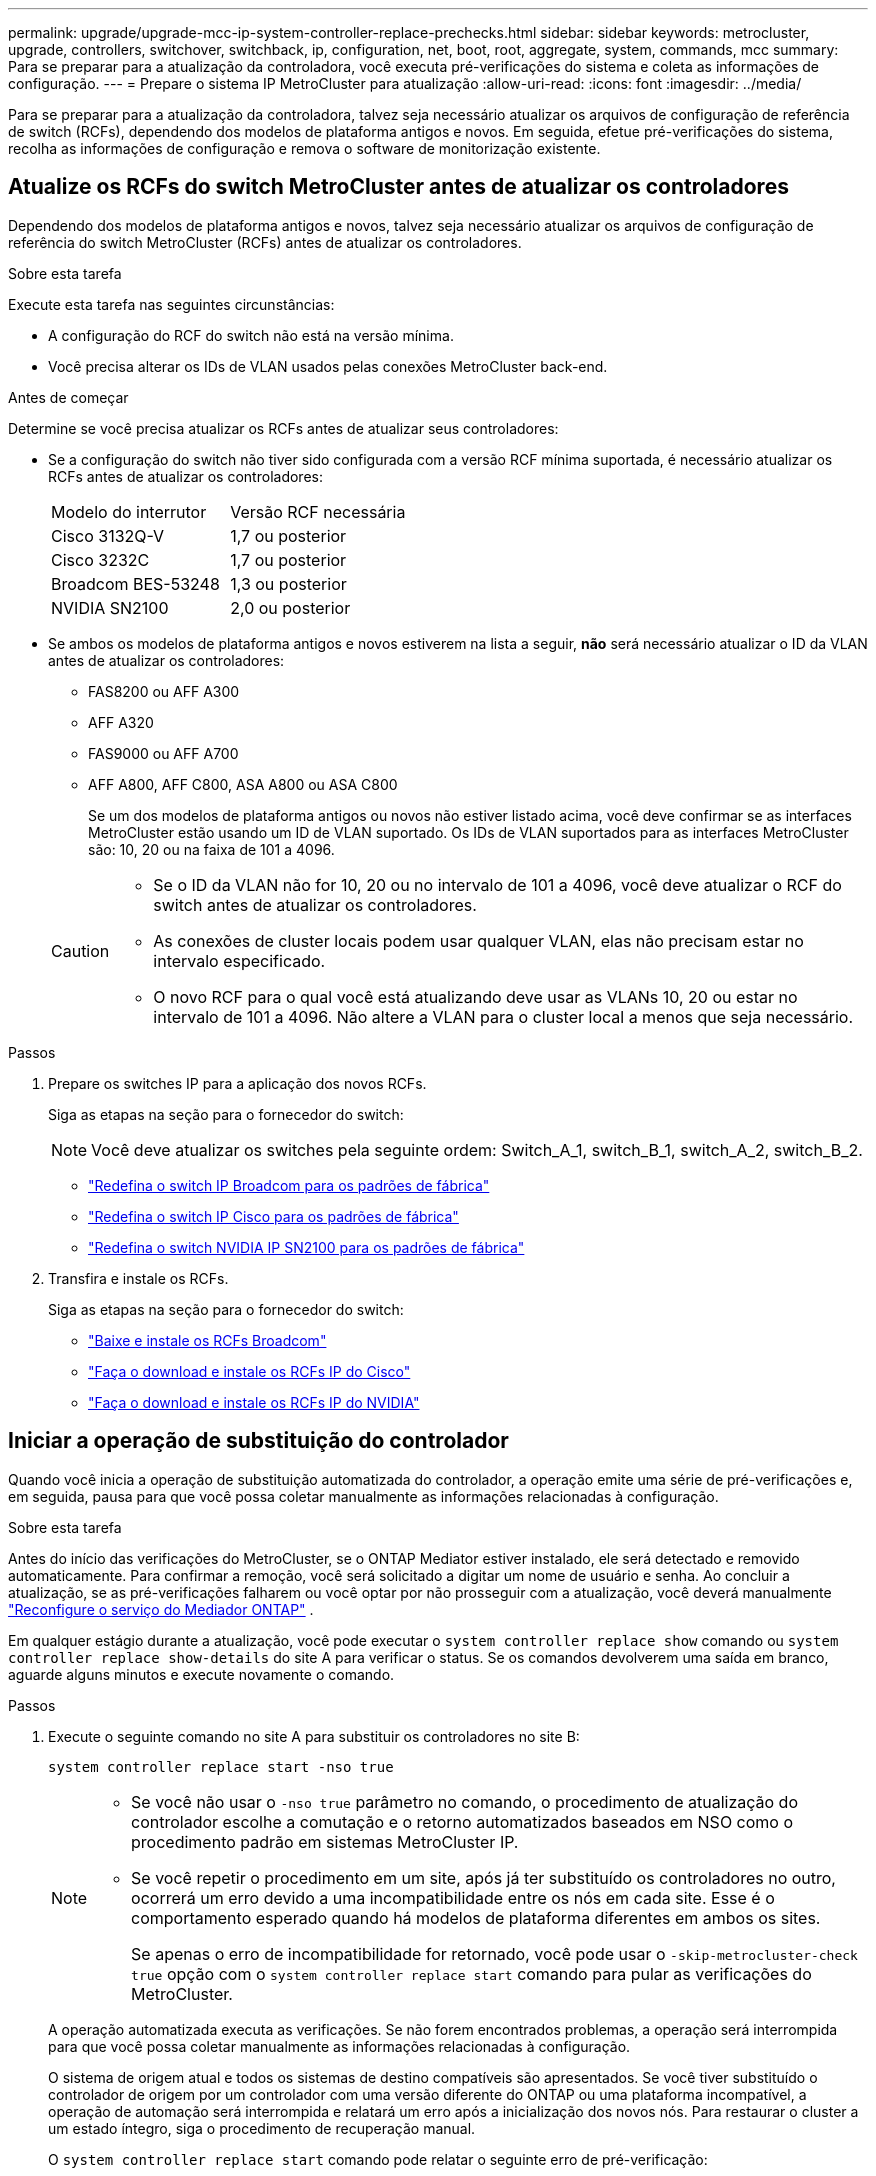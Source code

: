 ---
permalink: upgrade/upgrade-mcc-ip-system-controller-replace-prechecks.html 
sidebar: sidebar 
keywords: metrocluster, upgrade, controllers, switchover, switchback, ip, configuration, net, boot, root, aggregate, system, commands, mcc 
summary: Para se preparar para a atualização da controladora, você executa pré-verificações do sistema e coleta as informações de configuração. 
---
= Prepare o sistema IP MetroCluster para atualização
:allow-uri-read: 
:icons: font
:imagesdir: ../media/


[role="lead"]
Para se preparar para a atualização da controladora, talvez seja necessário atualizar os arquivos de configuração de referência de switch (RCFs), dependendo dos modelos de plataforma antigos e novos. Em seguida, efetue pré-verificações do sistema, recolha as informações de configuração e remova o software de monitorização existente.



== Atualize os RCFs do switch MetroCluster antes de atualizar os controladores

Dependendo dos modelos de plataforma antigos e novos, talvez seja necessário atualizar os arquivos de configuração de referência do switch MetroCluster (RCFs) antes de atualizar os controladores.

.Sobre esta tarefa
Execute esta tarefa nas seguintes circunstâncias:

* A configuração do RCF do switch não está na versão mínima.
* Você precisa alterar os IDs de VLAN usados pelas conexões MetroCluster back-end.


.Antes de começar
Determine se você precisa atualizar os RCFs antes de atualizar seus controladores:

* Se a configuração do switch não tiver sido configurada com a versão RCF mínima suportada, é necessário atualizar os RCFs antes de atualizar os controladores:
+
|===


| Modelo do interrutor | Versão RCF necessária 


 a| 
Cisco 3132Q-V
 a| 
1,7 ou posterior



 a| 
Cisco 3232C
 a| 
1,7 ou posterior



 a| 
Broadcom BES-53248
 a| 
1,3 ou posterior



 a| 
NVIDIA SN2100
 a| 
2,0 ou posterior

|===
* Se ambos os modelos de plataforma antigos e novos estiverem na lista a seguir, *não* será necessário atualizar o ID da VLAN antes de atualizar os controladores:
+
** FAS8200 ou AFF A300
** AFF A320
** FAS9000 ou AFF A700
** AFF A800, AFF C800, ASA A800 ou ASA C800
+
Se um dos modelos de plataforma antigos ou novos não estiver listado acima, você deve confirmar se as interfaces MetroCluster estão usando um ID de VLAN suportado. Os IDs de VLAN suportados para as interfaces MetroCluster são: 10, 20 ou na faixa de 101 a 4096.

+
[CAUTION]
====
*** Se o ID da VLAN não for 10, 20 ou no intervalo de 101 a 4096, você deve atualizar o RCF do switch antes de atualizar os controladores.
*** As conexões de cluster locais podem usar qualquer VLAN, elas não precisam estar no intervalo especificado.
*** O novo RCF para o qual você está atualizando deve usar as VLANs 10, 20 ou estar no intervalo de 101 a 4096. Não altere a VLAN para o cluster local a menos que seja necessário.


====




.Passos
. Prepare os switches IP para a aplicação dos novos RCFs.
+
Siga as etapas na seção para o fornecedor do switch:

+

NOTE: Você deve atualizar os switches pela seguinte ordem: Switch_A_1, switch_B_1, switch_A_2, switch_B_2.

+
** link:../install-ip/task_switch_config_broadcom.html#resetting-the-broadcom-ip-switch-to-factory-defaults["Redefina o switch IP Broadcom para os padrões de fábrica"]
** link:../install-ip/task_switch_config_cisco.html#resetting-the-cisco-ip-switch-to-factory-defaults["Redefina o switch IP Cisco para os padrões de fábrica"]
** link:../install-ip/task_switch_config_nvidia.html#reset-the-nvidia-ip-sn2100-switch-to-factory-defaults["Redefina o switch NVIDIA IP SN2100 para os padrões de fábrica"]


. Transfira e instale os RCFs.
+
Siga as etapas na seção para o fornecedor do switch:

+
** link:../install-ip/task_switch_config_broadcom.html#downloading-and-installing-the-broadcom-rcf-files["Baixe e instale os RCFs Broadcom"]
** link:../install-ip/task_switch_config_cisco.html#downloading-and-installing-the-cisco-ip-rcf-files["Faça o download e instale os RCFs IP do Cisco"]
** link:../install-ip/task_switch_config_nvidia.html#download-and-install-the-nvidia-rcf-files["Faça o download e instale os RCFs IP do NVIDIA"]






== Iniciar a operação de substituição do controlador

Quando você inicia a operação de substituição automatizada do controlador, a operação emite uma série de pré-verificações e, em seguida, pausa para que você possa coletar manualmente as informações relacionadas à configuração.

.Sobre esta tarefa
Antes do início das verificações do MetroCluster, se o ONTAP Mediator estiver instalado, ele será detectado e removido automaticamente. Para confirmar a remoção, você será solicitado a digitar um nome de usuário e senha. Ao concluir a atualização, se as pré-verificações falharem ou você optar por não prosseguir com a atualização, você deverá manualmente link:../install-ip/task_configuring_the_ontap_mediator_service_from_a_metrocluster_ip_configuration.html["Reconfigure o serviço do Mediador ONTAP"] .

Em qualquer estágio durante a atualização, você pode executar o `system controller replace show` comando ou `system controller replace show-details` do site A para verificar o status. Se os comandos devolverem uma saída em branco, aguarde alguns minutos e execute novamente o comando.

.Passos
. Execute o seguinte comando no site A para substituir os controladores no site B:
+
`system controller replace start -nso true`

+
[NOTE]
====
** Se você não usar o  `-nso true` parâmetro no comando, o procedimento de atualização do controlador escolhe a comutação e o retorno automatizados baseados em NSO como o procedimento padrão em sistemas MetroCluster IP.
** Se você repetir o procedimento em um site, após já ter substituído os controladores no outro, ocorrerá um erro devido a uma incompatibilidade entre os nós em cada site. Esse é o comportamento esperado quando há modelos de plataforma diferentes em ambos os sites.
+
Se apenas o erro de incompatibilidade for retornado, você pode usar o  `-skip-metrocluster-check true` opção com o  `system controller replace start` comando para pular as verificações do MetroCluster.



====
+
A operação automatizada executa as verificações. Se não forem encontrados problemas, a operação será interrompida para que você possa coletar manualmente as informações relacionadas à configuração.

+
O sistema de origem atual e todos os sistemas de destino compatíveis são apresentados. Se você tiver substituído o controlador de origem por um controlador com uma versão diferente do ONTAP ou uma plataforma incompatível, a operação de automação será interrompida e relatará um erro após a inicialização dos novos nós. Para restaurar o cluster a um estado íntegro, siga o procedimento de recuperação manual.

+
O `system controller replace start` comando pode relatar o seguinte erro de pré-verificação:

+
[listing]
----
Cluster-A::*>system controller replace show
Node        Status         Error-Action
----------- -------------- ------------------------------------
Node-A-1    Failed         MetroCluster check failed. Reason : MCC check showed errors in component aggregates
----
+
Verifique se esse erro ocorreu porque você tem agregados sem espelhamento ou devido a outro problema agregado. Verifique se todos os agregados espelhados estão saudáveis e não degradados ou degradados por espelho. Se esse erro for devido apenas a agregados sem espelhamento, você pode substituir esse erro selecionando a `-skip-metrocluster-check true` opção no `system controller replace start` comando. Se o storage remoto estiver acessível, os agregados sem espelhamento estarão online após o switchover. Se o link de storage remoto falhar, os agregados sem espelhamento não estarão online.

. Colete manualmente as informações de configuração fazendo login no local B e seguindo os comandos listados na mensagem do console sob o `system controller replace show` comando ou `system controller replace show-details`.




== Reúna informações antes da atualização

Antes de atualizar, se o volume raiz estiver criptografado, você deverá reunir a chave de backup e outras informações para inicializar os novos controladores com os antigos volumes de raiz criptografados.

.Sobre esta tarefa
Esta tarefa é executada na configuração IP do MetroCluster existente.

.Passos
. Identifique os cabos dos controladores existentes para que possa identificar facilmente os cabos ao configurar os novos controladores.
. Exiba os comandos para capturar a chave de backup e outras informações:
+
`system controller replace show`

+
Execute os comandos listados sob o `show` comando do cluster de parceiros.

+
O `show` comando output exibe três tabelas contendo os IPs de interface MetroCluster, IDs de sistema e UUIDs de sistema. Esta informação é necessária mais tarde no procedimento para definir os bootargs quando você inicializar o novo nó.

. Reúna as IDs do sistema dos nós na configuração do MetroCluster:
+
--
`metrocluster node show -fields node-systemid,dr-partner-systemid`

Durante o procedimento de atualização, você substituirá esses IDs de sistema antigos pelos IDs de sistema dos novos módulos de controladora.

Neste exemplo para uma configuração IP MetroCluster de quatro nós, os seguintes IDs de sistema antigos são recuperados:

** Node_A_1-old: 4068741258
** Node_A_2-old: 4068741260
** Node_B_1-old: 4068741254
** Node_B_2-old: 4068741256


[listing]
----
metrocluster-siteA::> metrocluster node show -fields node-systemid,ha-partner-systemid,dr-partner-systemid,dr-auxiliary-systemid
dr-group-id        cluster           node            node-systemid     ha-partner-systemid     dr-partner-systemid    dr-auxiliary-systemid
-----------        ---------------   ----------      -------------     -------------------     -------------------    ---------------------
1                    Cluster_A       Node_A_1-old    4068741258        4068741260              4068741256             4068741256
1                    Cluster_A       Node_A_2-old    4068741260        4068741258              4068741254             4068741254
1                    Cluster_B       Node_B_1-old    4068741254        4068741256              4068741258             4068741260
1                    Cluster_B       Node_B_2-old    4068741256        4068741254              4068741260             4068741258
4 entries were displayed.
----
Neste exemplo para uma configuração IP MetroCluster de dois nós, os seguintes IDs de sistema antigos são recuperados:

** Node_A_1: 4068741258
** Nó_B_1: 4068741254


[listing]
----
metrocluster node show -fields node-systemid,dr-partner-systemid

dr-group-id cluster    node          node-systemid dr-partner-systemid
----------- ---------- --------      ------------- ------------
1           Cluster_A  Node_A_1-old  4068741258    4068741254
1           Cluster_B  node_B_1-old  -             -
2 entries were displayed.
----
--
. Reúna informações de porta e LIF para cada nó antigo.
+
Você deve reunir a saída dos seguintes comandos para cada nó:

+
** `network interface show -role cluster,node-mgmt`
** `network port show -node <node-name> -type physical`
** `network port vlan show -node <node-name>`
** `network port ifgrp show -node <node-name> -instance`
** `network port broadcast-domain show`
** `network port reachability show -detail`
** `network ipspace show`
** `volume show`
** `storage aggregate show`
** `system node run -node <node-name> sysconfig -a`
** `aggr show -r`
** `disk show`
** `system node run <node-name> disk show`
** `vol show -fields type`
** `vol show -fields type , space-guarantee`
** `vserver fcp initiator show`
** `storage disk show`
** `metrocluster configuration-settings interface show`


. Se os nós de MetroCluster estiverem em uma configuração de SAN, colete as informações relevantes.
+
Você deve reunir a saída dos seguintes comandos:

+
** `fcp adapter show -instance`
** `fcp interface show -instance`
** `iscsi interface show`
** `ucadmin show`


. Se o volume raiz estiver criptografado, colete e salve a senha usada para o gerenciador de chaves:
+
`security key-manager backup show`

. Se os nós do MetroCluster estiverem usando criptografia para volumes ou agregados, copie informações sobre as chaves e senhas.
+
Para obter informações adicionais, https://docs.netapp.com/ontap-9/topic/com.netapp.doc.pow-nve/GUID-1677AE0A-FEF7-45FA-8616-885AA3283BCF.html["Faça backup manual das informações de gerenciamento de chaves integradas"^]consulte .

+
.. Se o Gerenciador de chaves integrado estiver configurado:
+
`security key-manager onboard show-backup`

+
Você precisará da senha mais tarde no procedimento de atualização.

.. Se o gerenciamento de chaves empresariais (KMIP) estiver configurado, emita os seguintes comandos:
+
`security key-manager external show -instance`

+
`security key-manager key query`



. Depois de concluir a recolha das informações de configuração, retome a operação:
+
`system controller replace resume`





== Remova a configuração existente do tiebreaker ou de outro software de monitoramento

Antes de iniciar a atualização, remova a configuração existente do tiebreaker ou outro software de monitoramento.

Se a configuração existente for monitorada com a configuração tiebreaker do MetroCluster ou outros aplicativos de terceiros (por exemplo, o ClusterLion) que possam iniciar um switchover, você deverá remover a configuração do MetroCluster do tiebreaker ou de outro software antes de substituir a controladora antiga.

.Passos
. link:../tiebreaker/concept_configuring_the_tiebreaker_software.html#remove-metrocluster-configurations["Remova a configuração existente do MetroCluster"] do software Tiebreaker.
. Remova a configuração do MetroCluster existente de qualquer aplicativo de terceiros que possa iniciar o switchover.
+
Consulte a documentação da aplicação.



.O que se segue?
link:upgrade-mcc-ip-system-controller-replace-prepare-network-configuration.html["Prepare a configuração de rede dos controladores antigos"].
